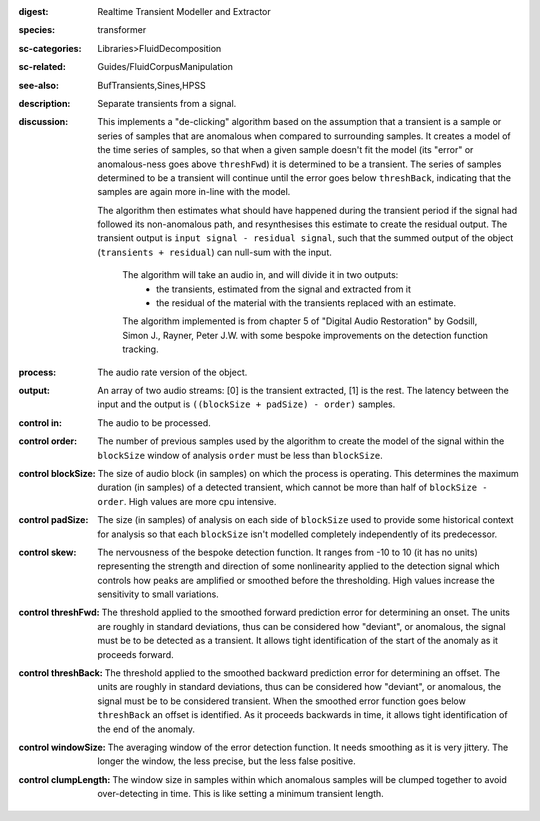:digest: Realtime Transient Modeller and Extractor
:species: transformer
:sc-categories: Libraries>FluidDecomposition
:sc-related: Guides/FluidCorpusManipulation
:see-also: BufTransients,Sines,HPSS
:description: Separate transients from a signal.
:discussion: 

   This implements a "de-clicking" algorithm based on the assumption that a transient is a sample or series of samples that are anomalous when compared to surrounding samples. It creates a model of the time series of samples, so that when a given sample doesn't fit the model (its "error" or anomalous-ness goes above ``threshFwd``) it is determined to be a transient. The series of samples determined to be a transient will continue until the error goes below ``threshBack``, indicating that the samples are again more in-line with the model. 
   
   The algorithm then estimates what should have happened during the transient period if the signal had followed its non-anomalous path, and resynthesises this estimate to create the residual output. The transient output is ``input signal - residual signal``, such that the summed output of the object (``transients + residual``) can null-sum with the input. 

    The algorithm will take an audio in, and will divide it in two outputs:
    	* the transients, estimated from the signal and extracted from it
    	* the residual of the material with the transients replaced with an estimate.
    
    The algorithm implemented is from chapter 5 of "Digital Audio Restoration" by Godsill, Simon J., Rayner, Peter J.W. with some bespoke improvements on the detection function tracking.
    
:process: The audio rate version of the object.
:output: An array of two audio streams: [0] is the transient extracted, [1] is the rest. The latency between the input and the output is ``((blockSize + padSize) - order)`` samples.

:control in:

   The audio to be processed.

:control order:

   The number of previous samples used by the algorithm to create the model of the signal within the ``blockSize`` window of analysis ``order`` must be less than ``blockSize``.

:control blockSize:

   The size of audio block (in samples) on which the process is operating. This determines the maximum duration (in samples) of a detected transient, which cannot be more than half of ``blockSize - order``. High values are more cpu intensive.

:control padSize:

   The size (in samples) of analysis on each side of ``blockSize`` used to provide some historical context for analysis so that each ``blockSize`` isn't modelled completely independently of its predecessor.

:control skew:

   The nervousness of the bespoke detection function. It ranges from -10 to 10 (it has no units) representing the strength and direction of some nonlinearity applied to the detection signal which controls how peaks are amplified or smoothed before the thresholding. High values increase the sensitivity to small variations.

:control threshFwd:

   The threshold applied to the smoothed forward prediction error for determining an onset. The units are roughly in standard deviations, thus can be considered how "deviant", or anomalous, the signal must be to be detected as a transient. It allows tight identification of the start of the anomaly as it proceeds forward.

:control threshBack:

   The threshold applied to the smoothed backward prediction error for determining an offset. The units are roughly in standard deviations, thus can be considered how "deviant", or anomalous, the signal must be to be considered transient. When the smoothed error function goes below ``threshBack`` an offset is identified. As it proceeds backwards in time, it allows tight identification of the end of the anomaly.

:control windowSize:

   The averaging window of the error detection function. It needs smoothing as it is very jittery. The longer the window, the less precise, but the less false positive.

:control clumpLength:

   The window size in samples within which anomalous samples will be clumped together to avoid over-detecting in time. This is like setting a minimum transient length.

